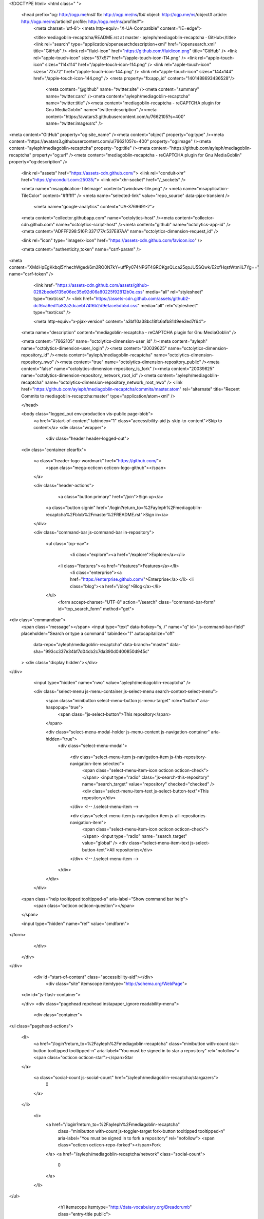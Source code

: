 




<!DOCTYPE html>
<html class="   ">
  <head prefix="og: http://ogp.me/ns# fb: http://ogp.me/ns/fb# object: http://ogp.me/ns/object# article: http://ogp.me/ns/article# profile: http://ogp.me/ns/profile#">
    <meta charset='utf-8'>
    <meta http-equiv="X-UA-Compatible" content="IE=edge">
    
    
    <title>mediagoblin-recaptcha/README.rst at master · ayleph/mediagoblin-recaptcha · GitHub</title>
    <link rel="search" type="application/opensearchdescription+xml" href="/opensearch.xml" title="GitHub" />
    <link rel="fluid-icon" href="https://github.com/fluidicon.png" title="GitHub" />
    <link rel="apple-touch-icon" sizes="57x57" href="/apple-touch-icon-114.png" />
    <link rel="apple-touch-icon" sizes="114x114" href="/apple-touch-icon-114.png" />
    <link rel="apple-touch-icon" sizes="72x72" href="/apple-touch-icon-144.png" />
    <link rel="apple-touch-icon" sizes="144x144" href="/apple-touch-icon-144.png" />
    <meta property="fb:app_id" content="1401488693436528"/>

      <meta content="@github" name="twitter:site" /><meta content="summary" name="twitter:card" /><meta content="ayleph/mediagoblin-recaptcha" name="twitter:title" /><meta content="mediagoblin-recaptcha - reCAPTCHA plugin for Gnu MediaGoblin" name="twitter:description" /><meta content="https://avatars3.githubusercontent.com/u/7662105?s=400" name="twitter:image:src" />
<meta content="GitHub" property="og:site_name" /><meta content="object" property="og:type" /><meta content="https://avatars3.githubusercontent.com/u/7662105?s=400" property="og:image" /><meta content="ayleph/mediagoblin-recaptcha" property="og:title" /><meta content="https://github.com/ayleph/mediagoblin-recaptcha" property="og:url" /><meta content="mediagoblin-recaptcha - reCAPTCHA plugin for Gnu MediaGoblin" property="og:description" />

    <link rel="assets" href="https://assets-cdn.github.com/">
    <link rel="conduit-xhr" href="https://ghconduit.com:25035/">
    <link rel="xhr-socket" href="/_sockets" />

    <meta name="msapplication-TileImage" content="/windows-tile.png" />
    <meta name="msapplication-TileColor" content="#ffffff" />
    <meta name="selected-link" value="repo_source" data-pjax-transient />
      <meta name="google-analytics" content="UA-3769691-2">

    <meta content="collector.githubapp.com" name="octolytics-host" /><meta content="collector-cdn.github.com" name="octolytics-script-host" /><meta content="github" name="octolytics-app-id" /><meta content="ADFFF298:516F:337177A:537E87AA" name="octolytics-dimension-request_id" />
    

    
    
    <link rel="icon" type="image/x-icon" href="https://assets-cdn.github.com/favicon.ico" />

    <meta content="authenticity_token" name="csrf-param" />
<meta content="XMdHpEgKkbql5YhechWged/6m2RO0N7kY+uffPy074NPGT4GRCKgsQLca25qoJU5SQwk/E2xfHqstWtmiiL7Yg==" name="csrf-token" />

    <link href="https://assets-cdn.github.com/assets/github-0282bede6135e06ec35e92d06a80225f92812b0e.css" media="all" rel="stylesheet" type="text/css" />
    <link href="https://assets-cdn.github.com/assets/github2-dcf6ca6edf1a82a2dcaebf74f6b2d9eface5db5d.css" media="all" rel="stylesheet" type="text/css" />
    


    <meta http-equiv="x-pjax-version" content="a3bf10a38bc18fc6afb8149ee3ed7f64">

      
  <meta name="description" content="mediagoblin-recaptcha - reCAPTCHA plugin for Gnu MediaGoblin" />

  <meta content="7662105" name="octolytics-dimension-user_id" /><meta content="ayleph" name="octolytics-dimension-user_login" /><meta content="20039625" name="octolytics-dimension-repository_id" /><meta content="ayleph/mediagoblin-recaptcha" name="octolytics-dimension-repository_nwo" /><meta content="true" name="octolytics-dimension-repository_public" /><meta content="false" name="octolytics-dimension-repository_is_fork" /><meta content="20039625" name="octolytics-dimension-repository_network_root_id" /><meta content="ayleph/mediagoblin-recaptcha" name="octolytics-dimension-repository_network_root_nwo" />
  <link href="https://github.com/ayleph/mediagoblin-recaptcha/commits/master.atom" rel="alternate" title="Recent Commits to mediagoblin-recaptcha:master" type="application/atom+xml" />

  </head>


  <body class="logged_out  env-production  vis-public page-blob">
    <a href="#start-of-content" tabindex="1" class="accessibility-aid js-skip-to-content">Skip to content</a>
    <div class="wrapper">
      
      
      
      


      
      <div class="header header-logged-out">
  <div class="container clearfix">

    <a class="header-logo-wordmark" href="https://github.com/">
      <span class="mega-octicon octicon-logo-github"></span>
    </a>

    <div class="header-actions">
        <a class="button primary" href="/join">Sign up</a>
      <a class="button signin" href="/login?return_to=%2Fayleph%2Fmediagoblin-recaptcha%2Fblob%2Fmaster%2FREADME.rst">Sign in</a>
    </div>

    <div class="command-bar js-command-bar  in-repository">

      <ul class="top-nav">
          <li class="explore"><a href="/explore">Explore</a></li>
        <li class="features"><a href="/features">Features</a></li>
          <li class="enterprise"><a href="https://enterprise.github.com/">Enterprise</a></li>
          <li class="blog"><a href="/blog">Blog</a></li>
      </ul>
        <form accept-charset="UTF-8" action="/search" class="command-bar-form" id="top_search_form" method="get">

<div class="commandbar">
  <span class="message"></span>
  <input type="text" data-hotkey="s, /" name="q" id="js-command-bar-field" placeholder="Search or type a command" tabindex="1" autocapitalize="off"
    
    
      data-repo="ayleph/mediagoblin-recaptcha"
      data-branch="master"
      data-sha="993cc337e34bf7d04cb2c7da390d0400850d945c"
  >
  <div class="display hidden"></div>
</div>

    <input type="hidden" name="nwo" value="ayleph/mediagoblin-recaptcha" />

    <div class="select-menu js-menu-container js-select-menu search-context-select-menu">
      <span class="minibutton select-menu-button js-menu-target" role="button" aria-haspopup="true">
        <span class="js-select-button">This repository</span>
      </span>

      <div class="select-menu-modal-holder js-menu-content js-navigation-container" aria-hidden="true">
        <div class="select-menu-modal">

          <div class="select-menu-item js-navigation-item js-this-repository-navigation-item selected">
            <span class="select-menu-item-icon octicon octicon-check"></span>
            <input type="radio" class="js-search-this-repository" name="search_target" value="repository" checked="checked" />
            <div class="select-menu-item-text js-select-button-text">This repository</div>
          </div> <!-- /.select-menu-item -->

          <div class="select-menu-item js-navigation-item js-all-repositories-navigation-item">
            <span class="select-menu-item-icon octicon octicon-check"></span>
            <input type="radio" name="search_target" value="global" />
            <div class="select-menu-item-text js-select-button-text">All repositories</div>
          </div> <!-- /.select-menu-item -->

        </div>
      </div>
    </div>

  <span class="help tooltipped tooltipped-s" aria-label="Show command bar help">
    <span class="octicon octicon-question"></span>
  </span>


  <input type="hidden" name="ref" value="cmdform">

</form>
    </div>

  </div>
</div>



      <div id="start-of-content" class="accessibility-aid"></div>
          <div class="site" itemscope itemtype="http://schema.org/WebPage">
    <div id="js-flash-container">
      
    </div>
    <div class="pagehead repohead instapaper_ignore readability-menu">
      <div class="container">
        

<ul class="pagehead-actions">


  <li>
    <a href="/login?return_to=%2Fayleph%2Fmediagoblin-recaptcha"
    class="minibutton with-count star-button tooltipped tooltipped-n"
    aria-label="You must be signed in to star a repository" rel="nofollow">
    <span class="octicon octicon-star"></span>Star
  </a>

    <a class="social-count js-social-count" href="/ayleph/mediagoblin-recaptcha/stargazers">
      0
    </a>

  </li>

    <li>
      <a href="/login?return_to=%2Fayleph%2Fmediagoblin-recaptcha"
        class="minibutton with-count js-toggler-target fork-button tooltipped tooltipped-n"
        aria-label="You must be signed in to fork a repository" rel="nofollow">
        <span class="octicon octicon-repo-forked"></span>Fork
      </a>
      <a href="/ayleph/mediagoblin-recaptcha/network" class="social-count">
        0
      </a>
    </li>
</ul>

        <h1 itemscope itemtype="http://data-vocabulary.org/Breadcrumb" class="entry-title public">
          <span class="repo-label"><span>public</span></span>
          <span class="mega-octicon octicon-repo"></span>
          <span class="author"><a href="/ayleph" class="url fn" itemprop="url" rel="author"><span itemprop="title">ayleph</span></a></span><!--
       --><span class="path-divider">/</span><!--
       --><strong><a href="/ayleph/mediagoblin-recaptcha" class="js-current-repository js-repo-home-link">mediagoblin-recaptcha</a></strong>

          <span class="page-context-loader">
            <img alt="" height="16" src="https://assets-cdn.github.com/images/spinners/octocat-spinner-32.gif" width="16" />
          </span>

        </h1>
      </div><!-- /.container -->
    </div><!-- /.repohead -->

    <div class="container">
      <div class="repository-with-sidebar repo-container new-discussion-timeline js-new-discussion-timeline  ">
        <div class="repository-sidebar clearfix">
            

<div class="sunken-menu vertical-right repo-nav js-repo-nav js-repository-container-pjax js-octicon-loaders">
  <div class="sunken-menu-contents">
    <ul class="sunken-menu-group">
      <li class="tooltipped tooltipped-w" aria-label="Code">
        <a href="/ayleph/mediagoblin-recaptcha" aria-label="Code" class="selected js-selected-navigation-item sunken-menu-item" data-hotkey="g c" data-pjax="true" data-selected-links="repo_source repo_downloads repo_commits repo_releases repo_tags repo_branches /ayleph/mediagoblin-recaptcha">
          <span class="octicon octicon-code"></span> <span class="full-word">Code</span>
          <img alt="" class="mini-loader" height="16" src="https://assets-cdn.github.com/images/spinners/octocat-spinner-32.gif" width="16" />
</a>      </li>

        <li class="tooltipped tooltipped-w" aria-label="Issues">
          <a href="/ayleph/mediagoblin-recaptcha/issues" aria-label="Issues" class="js-selected-navigation-item sunken-menu-item js-disable-pjax" data-hotkey="g i" data-selected-links="repo_issues /ayleph/mediagoblin-recaptcha/issues">
            <span class="octicon octicon-issue-opened"></span> <span class="full-word">Issues</span>
            <span class='counter'>0</span>
            <img alt="" class="mini-loader" height="16" src="https://assets-cdn.github.com/images/spinners/octocat-spinner-32.gif" width="16" />
</a>        </li>

      <li class="tooltipped tooltipped-w" aria-label="Pull Requests">
        <a href="/ayleph/mediagoblin-recaptcha/pulls" aria-label="Pull Requests" class="js-selected-navigation-item sunken-menu-item js-disable-pjax" data-hotkey="g p" data-selected-links="repo_pulls /ayleph/mediagoblin-recaptcha/pulls">
            <span class="octicon octicon-git-pull-request"></span> <span class="full-word">Pull Requests</span>
            <span class='counter'>0</span>
            <img alt="" class="mini-loader" height="16" src="https://assets-cdn.github.com/images/spinners/octocat-spinner-32.gif" width="16" />
</a>      </li>


    </ul>
    <div class="sunken-menu-separator"></div>
    <ul class="sunken-menu-group">

      <li class="tooltipped tooltipped-w" aria-label="Pulse">
        <a href="/ayleph/mediagoblin-recaptcha/pulse" aria-label="Pulse" class="js-selected-navigation-item sunken-menu-item" data-pjax="true" data-selected-links="pulse /ayleph/mediagoblin-recaptcha/pulse">
          <span class="octicon octicon-pulse"></span> <span class="full-word">Pulse</span>
          <img alt="" class="mini-loader" height="16" src="https://assets-cdn.github.com/images/spinners/octocat-spinner-32.gif" width="16" />
</a>      </li>

      <li class="tooltipped tooltipped-w" aria-label="Graphs">
        <a href="/ayleph/mediagoblin-recaptcha/graphs" aria-label="Graphs" class="js-selected-navigation-item sunken-menu-item" data-pjax="true" data-selected-links="repo_graphs repo_contributors /ayleph/mediagoblin-recaptcha/graphs">
          <span class="octicon octicon-graph"></span> <span class="full-word">Graphs</span>
          <img alt="" class="mini-loader" height="16" src="https://assets-cdn.github.com/images/spinners/octocat-spinner-32.gif" width="16" />
</a>      </li>

      <li class="tooltipped tooltipped-w" aria-label="Network">
        <a href="/ayleph/mediagoblin-recaptcha/network" aria-label="Network" class="js-selected-navigation-item sunken-menu-item js-disable-pjax" data-selected-links="repo_network /ayleph/mediagoblin-recaptcha/network">
          <span class="octicon octicon-repo-forked"></span> <span class="full-word">Network</span>
          <img alt="" class="mini-loader" height="16" src="https://assets-cdn.github.com/images/spinners/octocat-spinner-32.gif" width="16" />
</a>      </li>
    </ul>


  </div>
</div>

              <div class="only-with-full-nav">
                

  

<div class="clone-url open"
  data-protocol-type="http"
  data-url="/users/set_protocol?protocol_selector=http&amp;protocol_type=clone">
  <h3><strong>HTTPS</strong> clone URL</h3>
  <div class="clone-url-box">
    <input type="text" class="clone js-url-field"
           value="https://github.com/ayleph/mediagoblin-recaptcha.git" readonly="readonly">
    <span class="url-box-clippy">
    <button aria-label="copy to clipboard" class="js-zeroclipboard minibutton zeroclipboard-button" data-clipboard-text="https://github.com/ayleph/mediagoblin-recaptcha.git" data-copied-hint="copied!" type="button"><span class="octicon octicon-clippy"></span></button>
    </span>
  </div>
</div>

  

<div class="clone-url "
  data-protocol-type="subversion"
  data-url="/users/set_protocol?protocol_selector=subversion&amp;protocol_type=clone">
  <h3><strong>Subversion</strong> checkout URL</h3>
  <div class="clone-url-box">
    <input type="text" class="clone js-url-field"
           value="https://github.com/ayleph/mediagoblin-recaptcha" readonly="readonly">
    <span class="url-box-clippy">
    <button aria-label="copy to clipboard" class="js-zeroclipboard minibutton zeroclipboard-button" data-clipboard-text="https://github.com/ayleph/mediagoblin-recaptcha" data-copied-hint="copied!" type="button"><span class="octicon octicon-clippy"></span></button>
    </span>
  </div>
</div>


<p class="clone-options">You can clone with
      <a href="#" class="js-clone-selector" data-protocol="http">HTTPS</a>
      or <a href="#" class="js-clone-selector" data-protocol="subversion">Subversion</a>.
  <span class="help tooltipped tooltipped-n" aria-label="Get help on which URL is right for you.">
    <a href="https://help.github.com/articles/which-remote-url-should-i-use">
    <span class="octicon octicon-question"></span>
    </a>
  </span>
</p>



                <a href="/ayleph/mediagoblin-recaptcha/archive/master.zip"
                   class="minibutton sidebar-button"
                   aria-label="Download ayleph/mediagoblin-recaptcha as a zip file"
                   title="Download ayleph/mediagoblin-recaptcha as a zip file"
                   rel="nofollow">
                  <span class="octicon octicon-cloud-download"></span>
                  Download ZIP
                </a>
              </div>
        </div><!-- /.repository-sidebar -->

        <div id="js-repo-pjax-container" class="repository-content context-loader-container" data-pjax-container>
          


<a href="/ayleph/mediagoblin-recaptcha/blob/a32e5ebfec05d33ca45a6cf736d225a6e5ba1c49/README.rst" class="hidden js-permalink-shortcut" data-hotkey="y">Permalink</a>

<!-- blob contrib key: blob_contributors:v21:3c8385b4628321649077c05ad0c1ed61 -->

<p title="This is a placeholder element" class="js-history-link-replace hidden"></p>

<a href="/ayleph/mediagoblin-recaptcha/find/master" data-pjax data-hotkey="t" class="js-show-file-finder" style="display:none">Show File Finder</a>

<div class="file-navigation">
  

<div class="select-menu js-menu-container js-select-menu" >
  <span class="minibutton select-menu-button js-menu-target" data-hotkey="w"
    data-master-branch="master"
    data-ref="master"
    role="button" aria-label="Switch branches or tags" tabindex="0" aria-haspopup="true">
    <span class="octicon octicon-git-branch"></span>
    <i>branch:</i>
    <span class="js-select-button">master</span>
  </span>

  <div class="select-menu-modal-holder js-menu-content js-navigation-container" data-pjax aria-hidden="true">

    <div class="select-menu-modal">
      <div class="select-menu-header">
        <span class="select-menu-title">Switch branches/tags</span>
        <span class="octicon octicon-x js-menu-close"></span>
      </div> <!-- /.select-menu-header -->

      <div class="select-menu-filters">
        <div class="select-menu-text-filter">
          <input type="text" aria-label="Filter branches/tags" id="context-commitish-filter-field" class="js-filterable-field js-navigation-enable" placeholder="Filter branches/tags">
        </div>
        <div class="select-menu-tabs">
          <ul>
            <li class="select-menu-tab">
              <a href="#" data-tab-filter="branches" class="js-select-menu-tab">Branches</a>
            </li>
            <li class="select-menu-tab">
              <a href="#" data-tab-filter="tags" class="js-select-menu-tab">Tags</a>
            </li>
          </ul>
        </div><!-- /.select-menu-tabs -->
      </div><!-- /.select-menu-filters -->

      <div class="select-menu-list select-menu-tab-bucket js-select-menu-tab-bucket" data-tab-filter="branches">

        <div data-filterable-for="context-commitish-filter-field" data-filterable-type="substring">


            <div class="select-menu-item js-navigation-item selected">
              <span class="select-menu-item-icon octicon octicon-check"></span>
              <a href="/ayleph/mediagoblin-recaptcha/blob/master/README.rst"
                 data-name="master"
                 data-skip-pjax="true"
                 rel="nofollow"
                 class="js-navigation-open select-menu-item-text js-select-button-text css-truncate-target"
                 title="master">master</a>
            </div> <!-- /.select-menu-item -->
        </div>

          <div class="select-menu-no-results">Nothing to show</div>
      </div> <!-- /.select-menu-list -->

      <div class="select-menu-list select-menu-tab-bucket js-select-menu-tab-bucket" data-tab-filter="tags">
        <div data-filterable-for="context-commitish-filter-field" data-filterable-type="substring">


        </div>

        <div class="select-menu-no-results">Nothing to show</div>
      </div> <!-- /.select-menu-list -->

    </div> <!-- /.select-menu-modal -->
  </div> <!-- /.select-menu-modal-holder -->
</div> <!-- /.select-menu -->

  <div class="breadcrumb">
    <span class='repo-root js-repo-root'><span itemscope="" itemtype="http://data-vocabulary.org/Breadcrumb"><a href="/ayleph/mediagoblin-recaptcha" data-branch="master" data-direction="back" data-pjax="true" itemscope="url"><span itemprop="title">mediagoblin-recaptcha</span></a></span></span><span class="separator"> / </span><strong class="final-path">README.rst</strong> <button aria-label="copy to clipboard" class="js-zeroclipboard minibutton zeroclipboard-button" data-clipboard-text="README.rst" data-copied-hint="copied!" type="button"><span class="octicon octicon-clippy"></span></button>
  </div>
</div>


  <div class="commit commit-loader file-history-tease js-deferred-content" data-url="/ayleph/mediagoblin-recaptcha/contributors/master/README.rst">
    Fetching contributors…

    <div class="participation">
      <p class="loader-loading"><img alt="" height="16" src="https://assets-cdn.github.com/images/spinners/octocat-spinner-32-EAF2F5.gif" width="16" /></p>
      <p class="loader-error">Cannot retrieve contributors at this time</p>
    </div>
  </div>

<div class="file-box">
  <div class="file">
    <div class="meta clearfix">
      <div class="info file-name">
        <span class="icon"><b class="octicon octicon-file-text"></b></span>
        <span class="mode" title="File Mode">file</span>
        <span class="meta-divider"></span>
          <span>31 lines (19 sloc)</span>
          <span class="meta-divider"></span>
        <span>1.197 kb</span>
      </div>
      <div class="actions">
        <div class="button-group">
              <a class="minibutton disabled tooltipped tooltipped-w" href="#"
                 aria-label="You must be signed in to make or propose changes">Edit</a>
          <a href="/ayleph/mediagoblin-recaptcha/raw/master/README.rst" class="button minibutton " id="raw-url">Raw</a>
            <a href="/ayleph/mediagoblin-recaptcha/blame/master/README.rst" class="button minibutton js-update-url-with-hash">Blame</a>
          <a href="/ayleph/mediagoblin-recaptcha/commits/master/README.rst" class="button minibutton " rel="nofollow">History</a>
        </div><!-- /.button-group -->
          <a class="minibutton danger disabled empty-icon tooltipped tooltipped-w" href="#"
             aria-label="You must be signed in to make or propose changes">
          Delete
        </a>
      </div><!-- /.actions -->
    </div>
      
  <div id="readme" class="blob instapaper_body">
    <article class="markdown-body entry-content" itemprop="mainContentOfPage"><h1>
<a name="user-content-mediagoblin-recaptcha" class="anchor" href="#mediagoblin-recaptcha"><span class="octicon octicon-link"></span></a>mediagoblin-recaptcha</h1>
<p>This plugin enables reCAPTCHA support for Gnu MediaGoblin. To use reCAPTCHA, you must have a (free) Google account with reCAPTCHA enabled for your domain(s).</p>
<h2>
<a name="user-content-create-a-recaptcha-account" class="anchor" href="#create-a-recaptcha-account"><span class="octicon octicon-link"></span></a>Create a reCAPTCHA account</h2>
<p>Go to <a href="https://www.google.com/recaptcha/intro/index.html">https://www.google.com/recaptcha/intro/index.html</a> and click <tt>Get reCAPTCHA</tt>. Sign in with your Google account and add the domain(s) for which you which to use the reCAPTCHA service. You will need the public and private keys for that domain to configure the recaptcha plugin.</p>
<h2>
<a name="user-content-set-up-the-recaptcha-plugin" class="anchor" href="#set-up-the-recaptcha-plugin"><span class="octicon octicon-link"></span></a>Set up the recaptcha plugin</h2>
<ol>
<li>
<p>Install the <tt>recaptcha-client</tt> python package:</p>
<pre>
pip install recaptcha-client
</pre>
</li>
<li>
<p>Add the following to your mediagoblin_local.ini file in the <tt>[plugins]</tt> section:</p>
<pre>
[[mediagoblin.plugins.recaptcha]]
</pre>
</li>
</ol><h2>
<a name="user-content-configure-the-recaptcha-plugin" class="anchor" href="#configure-the-recaptcha-plugin"><span class="octicon octicon-link"></span></a>Configure the recaptcha plugin</h2>
<p>You must provide the public and private keys for your reCAPTCHA domain. Add the following entries to your mediagoblin_local.ini file under the recaptcha plugin:</p>
<pre>
[[mediagoblin.plugins.recaptcha]]
RECAPTCHA_PUBLIC_KEY = 'domainpublickey'
RECAPTCHA_PRIVATE_KEY = 'domainprivatekey'
</pre></article>
  </div>

  </div>
</div>

<a href="#jump-to-line" rel="facebox[.linejump]" data-hotkey="l" class="js-jump-to-line" style="display:none">Jump to Line</a>
<div id="jump-to-line" style="display:none">
  <form accept-charset="UTF-8" class="js-jump-to-line-form">
    <input class="linejump-input js-jump-to-line-field" type="text" placeholder="Jump to line&hellip;" autofocus>
    <button type="submit" class="button">Go</button>
  </form>
</div>

        </div>

      </div><!-- /.repo-container -->
      <div class="modal-backdrop"></div>
    </div><!-- /.container -->
  </div><!-- /.site -->


    </div><!-- /.wrapper -->

      <div class="container">
  <div class="site-footer">
    <ul class="site-footer-links right">
      <li><a href="https://status.github.com/">Status</a></li>
      <li><a href="http://developer.github.com">API</a></li>
      <li><a href="http://training.github.com">Training</a></li>
      <li><a href="http://shop.github.com">Shop</a></li>
      <li><a href="/blog">Blog</a></li>
      <li><a href="/about">About</a></li>

    </ul>

    <a href="/">
      <span class="mega-octicon octicon-mark-github" title="GitHub"></span>
    </a>

    <ul class="site-footer-links">
      <li>&copy; 2014 <span title="0.14569s from github-fe138-cp1-prd.iad.github.net">GitHub</span>, Inc.</li>
        <li><a href="/site/terms">Terms</a></li>
        <li><a href="/site/privacy">Privacy</a></li>
        <li><a href="/security">Security</a></li>
        <li><a href="/contact">Contact</a></li>
    </ul>
  </div><!-- /.site-footer -->
</div><!-- /.container -->


    <div class="fullscreen-overlay js-fullscreen-overlay" id="fullscreen_overlay">
  <div class="fullscreen-container js-fullscreen-container">
    <div class="textarea-wrap">
      <textarea name="fullscreen-contents" id="fullscreen-contents" class="fullscreen-contents js-fullscreen-contents" placeholder="" data-suggester="fullscreen_suggester"></textarea>
    </div>
  </div>
  <div class="fullscreen-sidebar">
    <a href="#" class="exit-fullscreen js-exit-fullscreen tooltipped tooltipped-w" aria-label="Exit Zen Mode">
      <span class="mega-octicon octicon-screen-normal"></span>
    </a>
    <a href="#" class="theme-switcher js-theme-switcher tooltipped tooltipped-w"
      aria-label="Switch themes">
      <span class="octicon octicon-color-mode"></span>
    </a>
  </div>
</div>



    <div id="ajax-error-message" class="flash flash-error">
      <span class="octicon octicon-alert"></span>
      <a href="#" class="octicon octicon-x close js-ajax-error-dismiss"></a>
      Something went wrong with that request. Please try again.
    </div>


      <script crossorigin="anonymous" src="https://assets-cdn.github.com/assets/frameworks-9027ad6a9d00434697fea4d0143670c6fb7b2471.js" type="text/javascript"></script>
      <script async="async" crossorigin="anonymous" src="https://assets-cdn.github.com/assets/github-cea4825c086b105dff9f13d52c76ef4f07d7d18d.js" type="text/javascript"></script>
      
      
  </body>
</html>

